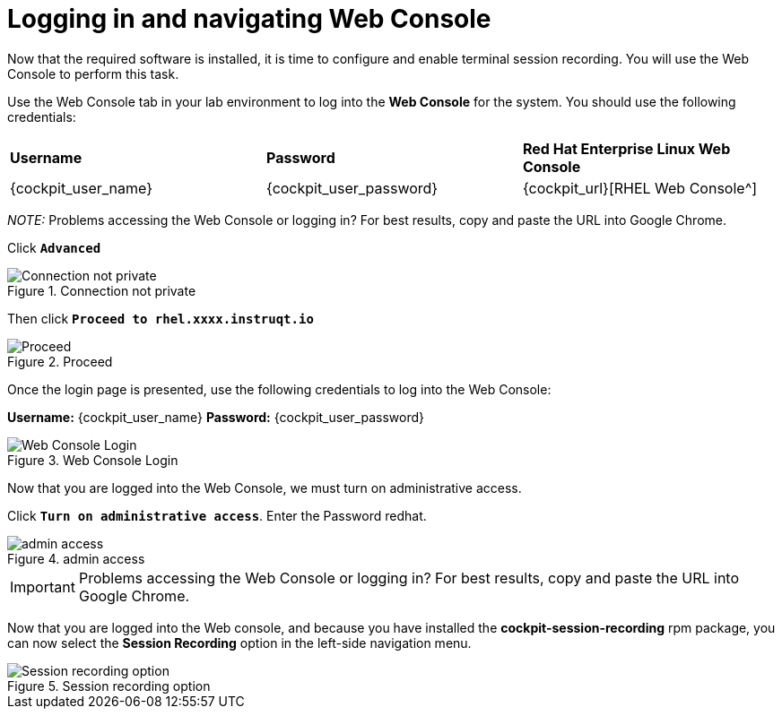 = Logging in and navigating Web Console

Now that the required software is installed, it is time to configure and
enable terminal session recording. You will use the Web Console to
perform this task.

Use the Web Console tab in your lab environment to log into the *Web Console* for the system. You should use the following credentials:

[cols="1,1,1"]
|===
|*Username*
|*Password*
|*Red Hat Enterprise Linux Web Console*

|{cockpit_user_name}
|{cockpit_user_password}
|{cockpit_url}[RHEL Web Console^]

|===

_NOTE:_ Problems accessing the Web Console or logging in? For best results, copy and paste the URL into Google Chrome.

Click `*Advanced*`

.Connection not private
image::connection-not-private.png[Connection not private]

Then click `*Proceed to rhel.xxxx.instruqt.io*`

.Proceed
image::proceed.png[Proceed]

Once the login page is presented, use the following credentials to log
into the Web Console:

*Username:* {cockpit_user_name}
*Password:* {cockpit_user_password}

.Web Console Login
image::Web-console-login.png[Web Console Login]

Now that you are logged into the Web Console, we must turn on
administrative access.

Click `*Turn on administrative access*`.
Enter the Password redhat.

.admin access
image::turn-on-admin.png[admin access]

IMPORTANT: Problems accessing the Web Console or logging in? For best
results, copy and paste the URL into Google Chrome.

Now that you are logged into the Web console, and because you have
installed the *cockpit-session-recording* rpm package, you can now
select the *Session Recording* option in the left-side navigation menu.

.Session recording option
image::session-recording-option.png[Session recording option]
